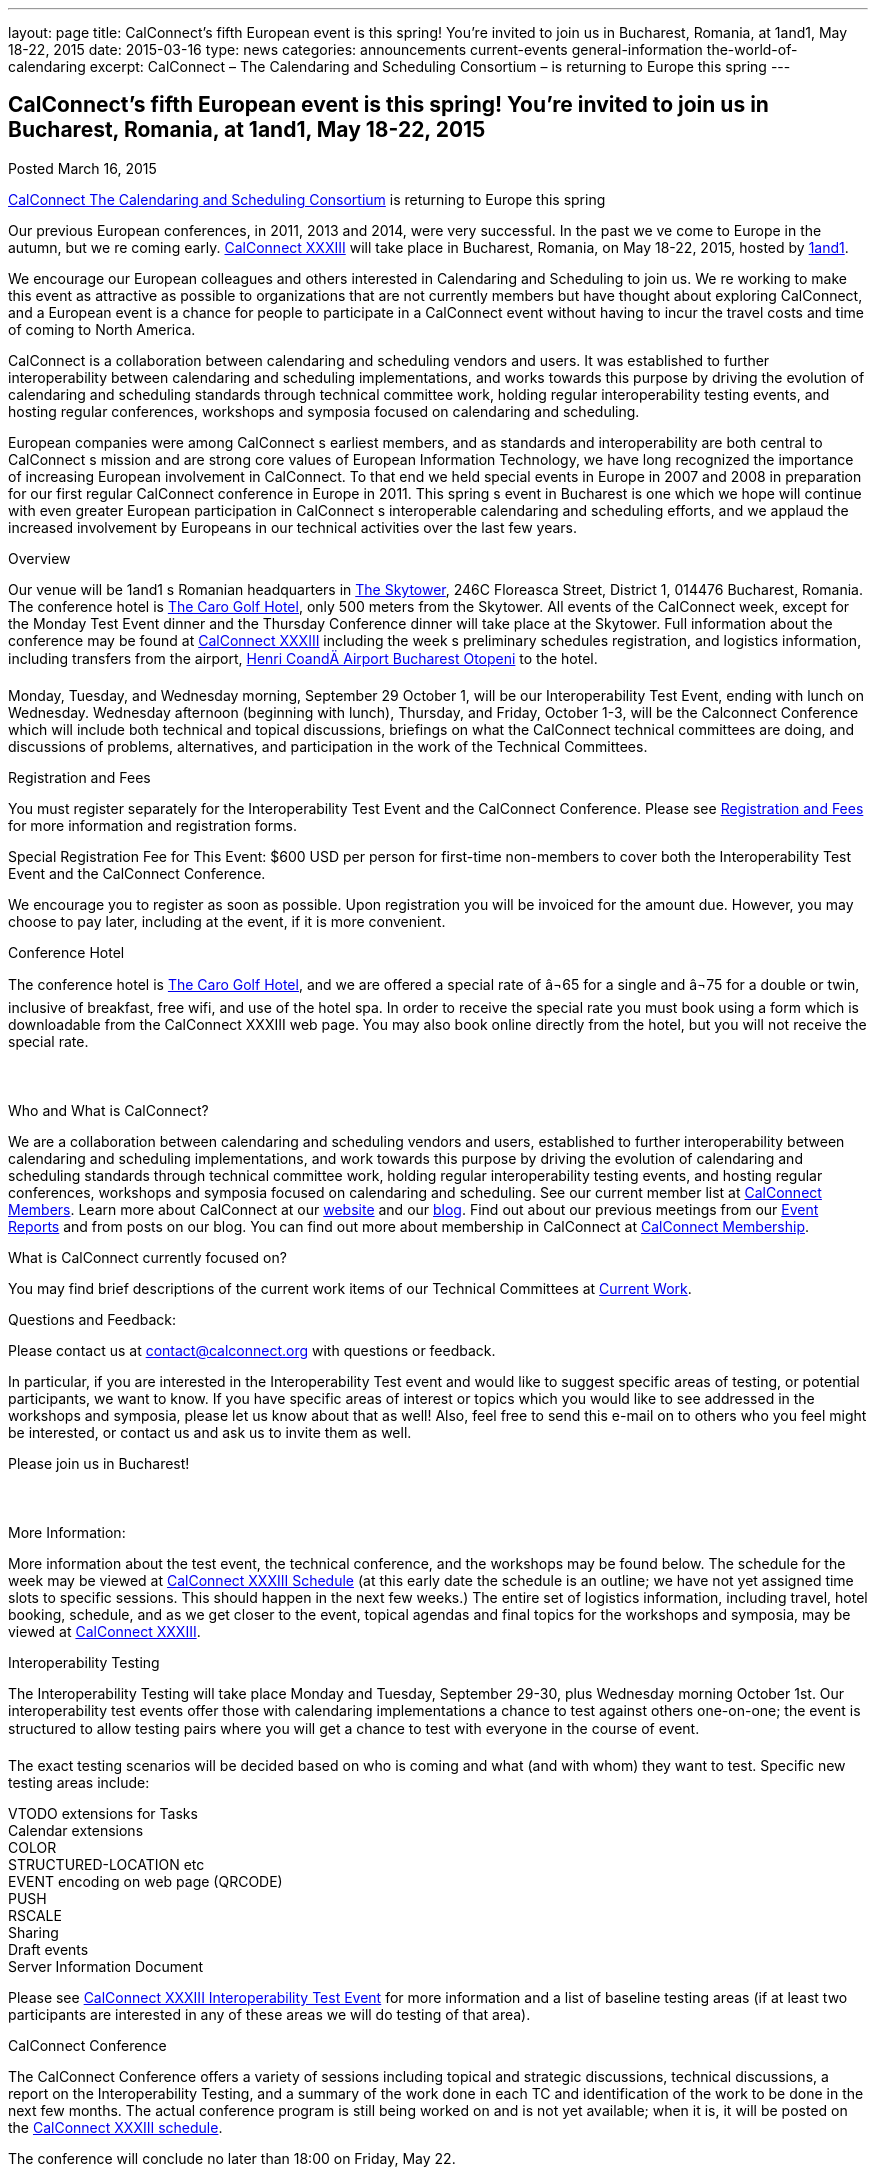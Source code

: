 ---
layout: page
title: CalConnect’s fifth European event is this spring! You’re invited to join us in Bucharest, Romania, at 1and1, May 18-22, 2015
date: 2015-03-16
type: news
categories: announcements current-events general-information the-world-of-calendaring
excerpt: CalConnect – The Calendaring and Scheduling Consortium – is returning to Europe this spring
---

== CalConnect’s fifth European event is this spring! You’re invited to join us in Bucharest, Romania, at 1and1, May 18-22, 2015

[[node-133]]
Posted March 16, 2015 

link://[CalConnect  The Calendaring and Scheduling Consortium]  is returning to Europe this spring

Our previous European conferences, in 2011, 2013 and 2014, were very successful. In the past we ve come to Europe in the autumn, but we re coming early. link://calconnect33.shtml[CalConnect XXXIII] will take place in Bucharest, Romania, on May 18-22, 2015, hosted by http://1und1.de/[1and1].

We encourage our European colleagues and others interested in Calendaring and Scheduling to join us. We re working to make this event as attractive as possible to organizations that are not currently members but have thought about exploring CalConnect, and a European event is a chance for people to participate in a CalConnect event without having to incur the travel costs and time of coming to North America.

CalConnect is a collaboration between calendaring and scheduling vendors and users. It was established to further interoperability between calendaring and scheduling implementations, and works towards this purpose by driving the evolution of calendaring and scheduling standards through technical committee work, holding regular interoperability testing events, and hosting regular conferences, workshops and symposia focused on calendaring and scheduling.

European companies were among CalConnect s earliest members, and as standards and interoperability are both central to CalConnect s mission and are strong core values of European Information Technology, we have long recognized the importance of increasing European involvement in CalConnect. To that end we held special events in Europe in 2007 and 2008 in preparation for our first regular CalConnect conference in Europe in 2011. This spring s event in Bucharest is one which we hope will continue with even greater European participation in CalConnect s interoperable calendaring and scheduling efforts, and we applaud the increased involvement by Europeans in our technical activities over the last few years.

Overview

Our venue will be 1and1 s Romanian headquarters in http://www.skytower.ro/[The Skytower], 246C Floreasca Street, District 1, 014476 Bucharest, Romania. The conference hotel is http://carohotel.ro/bucharest-hotels/4-star-hotel-bucharest/[The Caro Golf Hotel], only 500 meters from the Skytower. All events of the CalConnect week, except for the Monday Test Event dinner and the Thursday Conference dinner will take place at the Skytower. Full information about the conference may be found at link://calconnect33.shtml[CalConnect XXXIII] including the week s preliminary schedules registration, and logistics information, including transfers from the airport, http://www.bucharestairports.ro/en/[Henri CoandÄ Airport Bucharest  Otopeni] to the hotel.

Monday, Tuesday, and Wednesday morning, September 29  October 1, will be our Interoperability Test Event, ending with lunch on Wednesday. Wednesday afternoon (beginning with lunch), Thursday, and Friday, October 1-3, will be the Calconnect Conference which will include both technical and topical discussions, briefings on what the CalConnect technical committees are doing, and discussions of problems, alternatives, and participation in the work of the Technical Committees.

Registration and Fees

You must register separately for the Interoperability Test Event and the CalConnect Conference. Please see link://regtypes.shtml[Registration and Fees] for more information and registration forms.

Special Registration Fee for This Event: $600 USD per person for first-time non-members to cover both the Interoperability Test Event and the CalConnect Conference.

We encourage you to register as soon as possible. Upon registration you will be invoiced for the amount due. However, you may choose to pay later, including at the event, if it is more convenient.

Conference Hotel

The conference hotel is http://carohotel.ro/bucharest-hotels/4-star-hotel-bucharest/[The Caro Golf Hotel], and we are offered a special rate of â¬65 for a single and â¬75 for a double or twin, inclusive of breakfast, free wifi, and use of the hotel spa. In order to receive the special rate you must book using a form which is downloadable from the CalConnect XXXIII web page. You may also book online directly from the hotel, but you will not receive the special rate.



Who and What is CalConnect?

We are a collaboration between calendaring and scheduling vendors and users, established to further interoperability between calendaring and scheduling implementations, and work towards this purpose by driving the evolution of calendaring and scheduling standards through technical committee work, holding regular interoperability testing events, and hosting regular conferences, workshops and symposia focused on calendaring and scheduling. See our current member list at link://mbrlist.shtml[CalConnect Members]. Learn more about CalConnect at our link://[website] and our https://calconnect.wordpress.com/[blog]. Find out about our previous meetings from our link://eventreports.shtml[Event Reports] and from posts on our blog. You can find out more about membership in CalConnect at link://membership.shtml[CalConnect Membership].

What is CalConnect currently focused on?

You may find brief descriptions of the current work items of our Technical Committees at link://currentwork.shtml[Current Work].

Questions and Feedback:

Please contact us at mailto:contact@calconnect.org[contact@calconnect.org] with questions or feedback.

In particular, if you are interested in the Interoperability Test event and would like to suggest specific areas of testing, or potential participants, we want to know. If you have specific areas of interest or topics which you would like to see addressed in the workshops and symposia, please let us know about that as well! Also, feel free to send this e-mail on to others who you feel might be interested, or contact us and ask us to invite them as well.

Please join us in Bucharest!



More Information:

More information about the test event, the technical conference, and the workshops may be found below. The schedule for the week may be viewed at link://calconnect33.shtml#schedule[CalConnect XXXIII Schedule] (at this early date the schedule is an outline; we have not yet assigned time slots to specific sessions. This should happen in the next few weeks.) The entire set of logistics information, including travel, hotel booking, schedule, and as we get closer to the event, topical agendas and final topics for the workshops and symposia, may be viewed at link://calconnect33.shtml[CalConnect XXXIII].

Interoperability Testing

The Interoperability Testing will take place Monday and Tuesday, September 29-30, plus Wednesday morning October 1st. Our interoperability test events offer those with calendaring implementations a chance to test against others one-on-one; the event is structured to allow testing pairs where you will get a chance to test with everyone in the course of event.

The exact testing scenarios will be decided based on who is coming and what (and with whom) they want to test. Specific new testing areas include:

VTODO extensions for Tasks +
 Calendar extensions +
 COLOR +
 STRUCTURED-LOCATION etc +
 EVENT encoding on web page (QRCODE) +
 PUSH +
 RSCALE +
 Sharing +
 Draft events +
 Server Information Document

Please see link://iop1505.shtml[CalConnect XXXIII Interoperability Test Event] for more information and a list of baseline testing areas (if at least two participants are interested in any of these areas we will do testing of that area).

CalConnect Conference

The CalConnect Conference offers a variety of sessions including topical and strategic discussions, technical discussions, a report on the Interoperability Testing, and a summary of the work done in each TC and identification of the work to be done in the next few months. The actual conference program is still being worked on and is not yet available; when it is, it will be posted on the link://calconnect33.shtml#schedule[CalConnect XXXIII schedule].

The conference will conclude no later than 18:00 on Friday, May 22.

Social Events:

There will be a dinner for all Interoperability Test Event participants on Monday Evening, a Reception on Wednesday evening for all participants in either the Test Event and/or the Conference, and a dinner for all Conference participants on Thursday evening. The social events are included in your registration fee.

Meals

Your registration to the Interoperability Test Event or the Conference includes lunch and morning and afternoon refreshments for the period of the event, plus the reception Wednesday evening. In addition, registration to the test event includes the Monday evening Test Event dinner, and registration to the technical conference includes the Thursday evening Conference dinner. Please note that breakfast is not included as it is generally included with your hotel package. &nbsp;



Categories:&nbsp;

link:/news/announcements[Announcements]

link:/news/current-events[Current Events]

link:/news/general-information[General Information]

link:/news/the-world-of-calendaring[The World of Calendaring]

